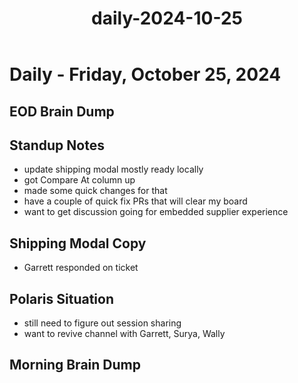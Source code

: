 :PROPERTIES:
:ID:       df99b146-c007-4557-a793-84c8e20525de
:END:
#+title: daily-2024-10-25
#+filetags: :daily:
* Daily - Friday, October 25, 2024

** EOD Brain Dump

** Standup Notes
 - update shipping modal mostly ready locally
 - got Compare At column up
 - made some quick changes for that
 - have a couple of quick fix PRs that will clear my board
 - want to get discussion going for embedded supplier experience

** Shipping Modal Copy
 - Garrett responded on ticket

** Polaris Situation
 - still need to figure out session sharing
 - want to revive channel with Garrett, Surya, Wally

** Morning Brain Dump
